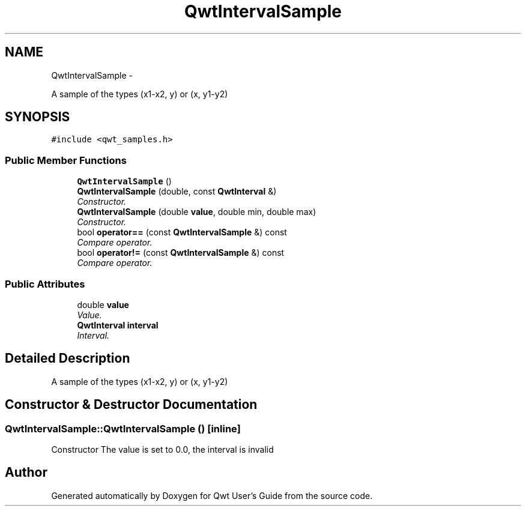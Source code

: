 .TH "QwtIntervalSample" 3 "Sat Jan 26 2013" "Version 6.1-rc3" "Qwt User's Guide" \" -*- nroff -*-
.ad l
.nh
.SH NAME
QwtIntervalSample \- 
.PP
A sample of the types (x1-x2, y) or (x, y1-y2)  

.SH SYNOPSIS
.br
.PP
.PP
\fC#include <qwt_samples\&.h>\fP
.SS "Public Member Functions"

.in +1c
.ti -1c
.RI "\fBQwtIntervalSample\fP ()"
.br
.ti -1c
.RI "\fBQwtIntervalSample\fP (double, const \fBQwtInterval\fP &)"
.br
.RI "\fIConstructor\&. \fP"
.ti -1c
.RI "\fBQwtIntervalSample\fP (double \fBvalue\fP, double min, double max)"
.br
.RI "\fIConstructor\&. \fP"
.ti -1c
.RI "bool \fBoperator==\fP (const \fBQwtIntervalSample\fP &) const "
.br
.RI "\fICompare operator\&. \fP"
.ti -1c
.RI "bool \fBoperator!=\fP (const \fBQwtIntervalSample\fP &) const "
.br
.RI "\fICompare operator\&. \fP"
.in -1c
.SS "Public Attributes"

.in +1c
.ti -1c
.RI "double \fBvalue\fP"
.br
.RI "\fIValue\&. \fP"
.ti -1c
.RI "\fBQwtInterval\fP \fBinterval\fP"
.br
.RI "\fIInterval\&. \fP"
.in -1c
.SH "Detailed Description"
.PP 
A sample of the types (x1-x2, y) or (x, y1-y2) 
.SH "Constructor & Destructor Documentation"
.PP 
.SS "QwtIntervalSample::QwtIntervalSample ()\fC [inline]\fP"
Constructor The value is set to 0\&.0, the interval is invalid 

.SH "Author"
.PP 
Generated automatically by Doxygen for Qwt User's Guide from the source code\&.
